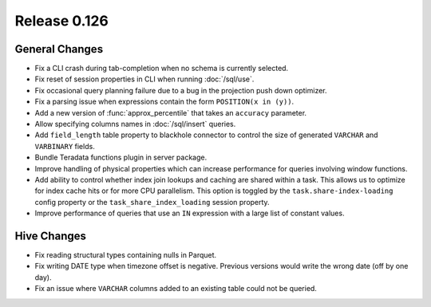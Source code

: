 =============
Release 0.126
=============

General Changes
---------------

* Fix a CLI crash during tab-completion when no schema is currently selected.
* Fix reset of session properties in CLI when running :doc:`/sql/use`.
* Fix occasional query planning failure due to a bug in the projection
  push down optimizer.
* Fix a parsing issue when expressions contain the form ``POSITION(x in (y))``.
* Add a new version of :func:`approx_percentile` that takes an ``accuracy``
  parameter.
* Allow specifying columns names in :doc:`/sql/insert` queries.
* Add ``field_length`` table property to blackhole connector to control the
  size of generated ``VARCHAR`` and ``VARBINARY`` fields.
* Bundle Teradata functions plugin in server package.
* Improve handling of physical properties which can increase performance for
  queries involving window functions.
* Add ability to control whether index join lookups and caching are shared
  within a task. This allows us to optimize for index cache hits or for more
  CPU parallelism. This option is toggled by the ``task.share-index-loading``
  config property or the ``task_share_index_loading`` session property.
* Improve performance of queries that use an ``IN`` expression with a large
  list of constant values.

Hive Changes
------------

* Fix reading structural types containing nulls in Parquet.
* Fix writing DATE type when timezone offset is negative. Previous versions
  would write the wrong date (off by one day).
* Fix an issue where ``VARCHAR`` columns added to an existing table could not be
  queried.
